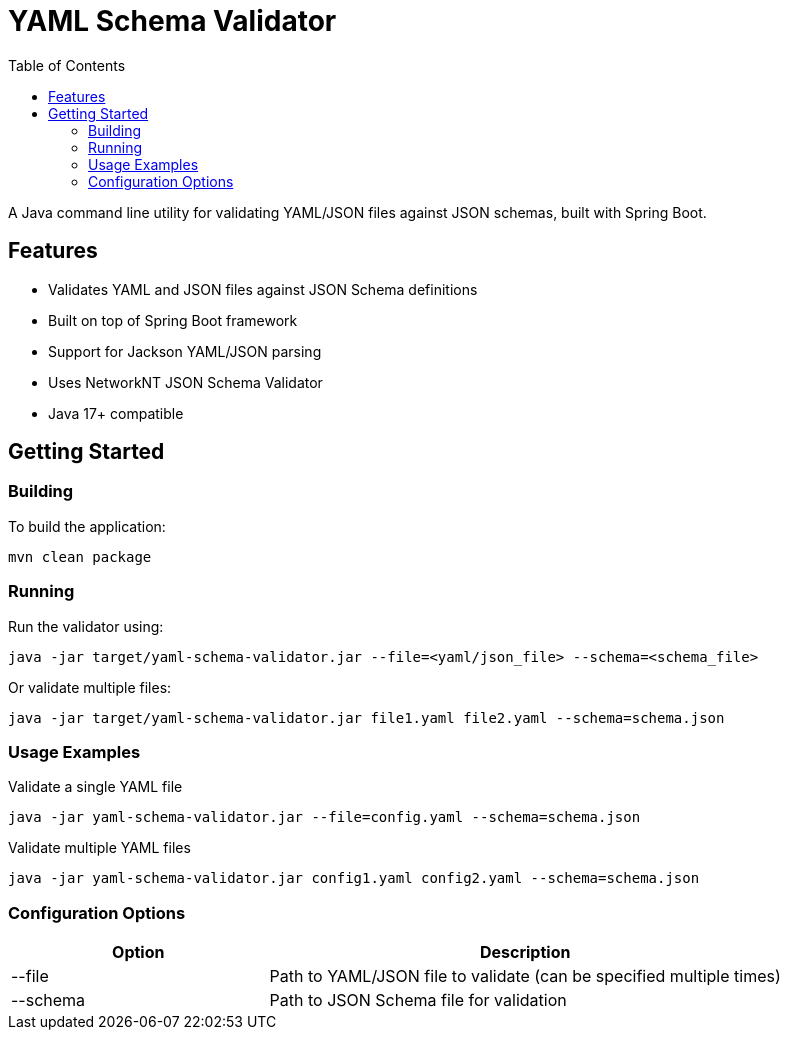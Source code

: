 = YAML Schema Validator
:toc:
:toclevels: 3
:source-highlighter: prettify

A Java command line utility for validating YAML/JSON files against JSON schemas, built with Spring Boot.

== Features

* Validates YAML and JSON files against JSON Schema definitions
* Built on top of Spring Boot framework
* Support for Jackson YAML/JSON parsing
* Uses NetworkNT JSON Schema Validator
* Java 17+ compatible

== Getting Started

=== Building

To build the application:

[source,shell]
----
mvn clean package
----

=== Running

Run the validator using:

[source,shell]
----
java -jar target/yaml-schema-validator.jar --file=<yaml/json_file> --schema=<schema_file>
----

Or validate multiple files:

[source,shell]
----
java -jar target/yaml-schema-validator.jar file1.yaml file2.yaml --schema=schema.json
----

=== Usage Examples

.Validate a single YAML file
[source,shell]
----
java -jar yaml-schema-validator.jar --file=config.yaml --schema=schema.json
----

.Validate multiple YAML files
[source,shell]
----
java -jar yaml-schema-validator.jar config1.yaml config2.yaml --schema=schema.json
----

=== Configuration Options

[cols="1,2"]
|===
|Option |Description

|--file
|Path to YAML/JSON file to validate (can be specified multiple times)

|--schema
|Path to JSON Schema file for validation
|===
